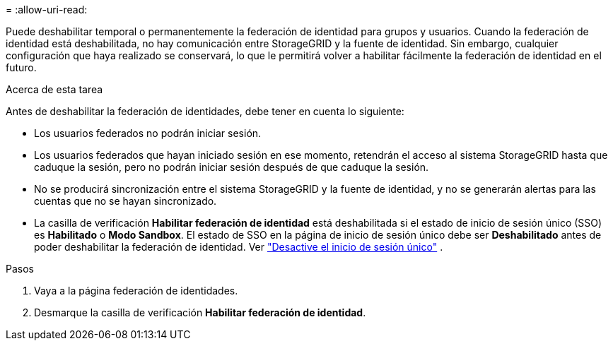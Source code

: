 = 
:allow-uri-read: 


Puede deshabilitar temporal o permanentemente la federación de identidad para grupos y usuarios.  Cuando la federación de identidad está deshabilitada, no hay comunicación entre StorageGRID y la fuente de identidad.  Sin embargo, cualquier configuración que haya realizado se conservará, lo que le permitirá volver a habilitar fácilmente la federación de identidad en el futuro.

.Acerca de esta tarea
Antes de deshabilitar la federación de identidades, debe tener en cuenta lo siguiente:

* Los usuarios federados no podrán iniciar sesión.
* Los usuarios federados que hayan iniciado sesión en ese momento, retendrán el acceso al sistema StorageGRID hasta que caduque la sesión, pero no podrán iniciar sesión después de que caduque la sesión.
* No se producirá sincronización entre el sistema StorageGRID y la fuente de identidad, y no se generarán alertas para las cuentas que no se hayan sincronizado.
* La casilla de verificación *Habilitar federación de identidad* está deshabilitada si el estado de inicio de sesión único (SSO) es *Habilitado* o *Modo Sandbox*.  El estado de SSO en la página de inicio de sesión único debe ser *Deshabilitado* antes de poder deshabilitar la federación de identidad. Ver link:../admin/disabling-single-sign-on.html["Desactive el inicio de sesión único"] .


.Pasos
. Vaya a la página federación de identidades.
. Desmarque la casilla de verificación *Habilitar federación de identidad*.

